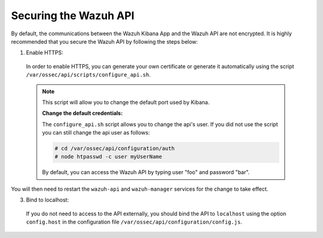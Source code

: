 .. Copyright (C) 2019 Wazuh, Inc.

.. _securing_api:

Securing the Wazuh API
======================

By default, the communications between the Wazuh Kibana App and the Wazuh API are not encrypted. It is highly recommended that you secure the Wazuh API by following the steps below:

1. Enable HTTPS:

  In order to enable HTTPS, you can generate your own certificate or generate it automatically using the script ``/var/ossec/api/scripts/configure_api.sh``.
  
  .. note::
    This script will allow you to change the default port used by Kibana.

    **Change the default credentials:**

    The ``configure_api.sh`` script allows you to change the api's user. If you did not use the script you can still change the api user as follows:
    
    .. code-block:: console

      # cd /var/ossec/api/configuration/auth
      # node htpasswd -c user myUserName
      
    By default, you can access the Wazuh API by typing user "foo" and password "bar".
 
You will then need to restart the ``wazuh-api`` and ``wazuh-manager`` services for the change to take effect.

3. Bind to localhost:

  If you do not need to access to the API externally, you should bind the API to ``localhost`` using the option ``config.host`` in the configuration file ``/var/ossec/api/configuration/config.js``.
